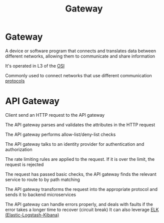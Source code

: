 #+title: Gateway

* Gateway
A device or software program that connects and translates data between different networks, allowing them to communicate and share information

It's operated in L3 of the [[file:./osi.org][OSI]]

Commonly used to connect networks that use different communication [[file:./protocol.org][protocols]]

* API Gateway
Client send an HTTP request to the API gateway

The API gateway parses and validates the attributes in the HTTP request

The API gateway performs allow-list/deny-list checks

The API gateway talks to an identity provider for authentication and authorization

The rate limiting rules are applied to the request.
If it is over the limit, the request is rejected

The request has passed basic checks,
the API gateway finds the relevant service to route to by path matching

The API gateway transforms the request into the appropriate protocol and sends it to backend microservices

The API gateway can handle errors properly, and deals with faults if the error takes a longer time to recover (circuit break)
It can also leverage [[file:./elk.org][ELK (Elastic-Logstash-Kibana)]]

